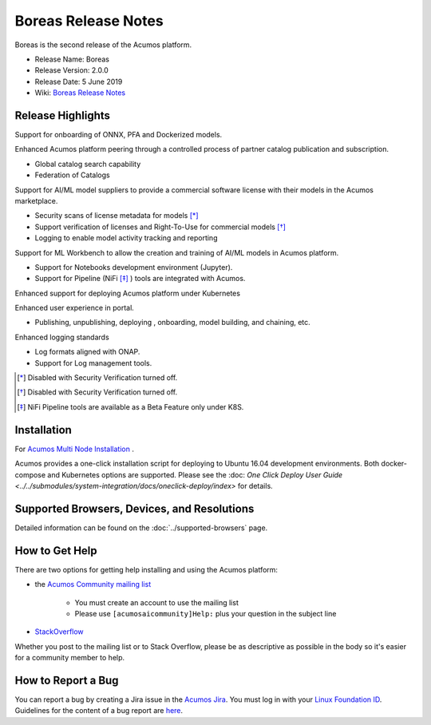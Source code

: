 .. ===============LICENSE_START=======================================================
.. Acumos CC-BY-4.0
.. ===================================================================================
.. Copyright (C) 2017-2019 AT&T Intellectual Property & Tech Mahindra. All rights reserved.
.. ===================================================================================
.. This Acumos documentation file is distributed by AT&T and Tech Mahindra
.. under the Creative Commons Attribution 4.0 International License (the "License");
.. you may not use this file except in compliance with the License.
.. You may obtain a copy of the License at
..
.. http://creativecommons.org/licenses/by/4.0
..
.. This file is distributed on an "AS IS" BASIS,
.. WITHOUT WARRANTIES OR CONDITIONS OF ANY KIND, either express or implied.
.. See the License for the specific language governing permissions and
.. limitations under the License.
.. ===============LICENSE_END=========================================================

====================
Boreas Release Notes
====================
Boreas is the second release of the Acumos platform.

* Release Name: Boreas
* Release Version: 2.0.0
* Release Date: 5 June 2019
* Wiki: `Boreas Release Notes <https://wiki.acumos.org/display/REL/Acumos_Boreas_Release>`_ 

Release Highlights
==================

Support for onboarding of ONNX, PFA and Dockerized models.

Enhanced Acumos platform peering through a controlled process of partner catalog publication and subscription.

* Global catalog search capability
* Federation of Catalogs

Support for AI/ML model suppliers to provide a commercial software license with their models in the Acumos marketplace. 

* Security scans of license metadata for models [*]_
* Support verification of licenses and Right-To-Use for commercial models [*]_
* Logging to enable model activity tracking and reporting

Support for ML Workbench to allow the creation and training of AI/ML models in Acumos platform.        

* Support for Notebooks development environment (Jupyter).
* Support for Pipeline (NiFi [*]_ ) tools are integrated with Acumos.

Enhanced support for deploying Acumos platform under Kubernetes

Enhanced user experience in portal.

* Publishing, unpublishing, deploying , onboarding, model building, and chaining, etc.

Enhanced logging standards

* Log formats aligned with ONAP.
* Support for Log management tools. 

.. [*] Disabled with Security Verification turned off.
.. [*] Disabled with Security Verification turned off.
.. [*] NiFi Pipeline tools are available as a Beta Feature only under K8S.

Installation
============

For `Acumos Multi Node Installation <https://wiki.acumos.org/display/AC/Acumos+Installation>`_ .

Acumos provides a one-click installation script for deploying to Ubuntu 16.04
development environments. Both docker-compose and Kubernetes options are
supported. Please see the :doc: `One Click Deploy User Guide <../../submodules/system-integration/docs/oneclick-deploy/index>` for details.

Supported Browsers, Devices, and Resolutions
============================================
Detailed information can be found on the :doc:`../supported-browsers` page.

How to Get Help
===============
There are two options for getting help installing and using the Acumos platform:

* the `Acumos Community mailing list <https://lists.acumos.org/g/acumosaicommunity>`_

    * You must create an account to use the mailing list
    * Please use ``[acumosaicommunity]Help:`` plus your question in the subject line

* `StackOverflow <https://stackoverflow.com/search?q=acumos>`_

Whether you post to the mailing list or to Stack Overflow, please be as
descriptive as possible in the body so it's easier for a community member to
help.

How to Report a Bug
===================
You can report a bug by creating a Jira issue in the `Acumos Jira
<https://jira.acumos.org>`_. You must log in with your `Linux Foundation ID <https://identity.linuxfoundation.org>`_.
Guidelines for the content of a bug report are `here
<https://wiki.acumos.org/display/AC/Reporting+Bugs>`_.


